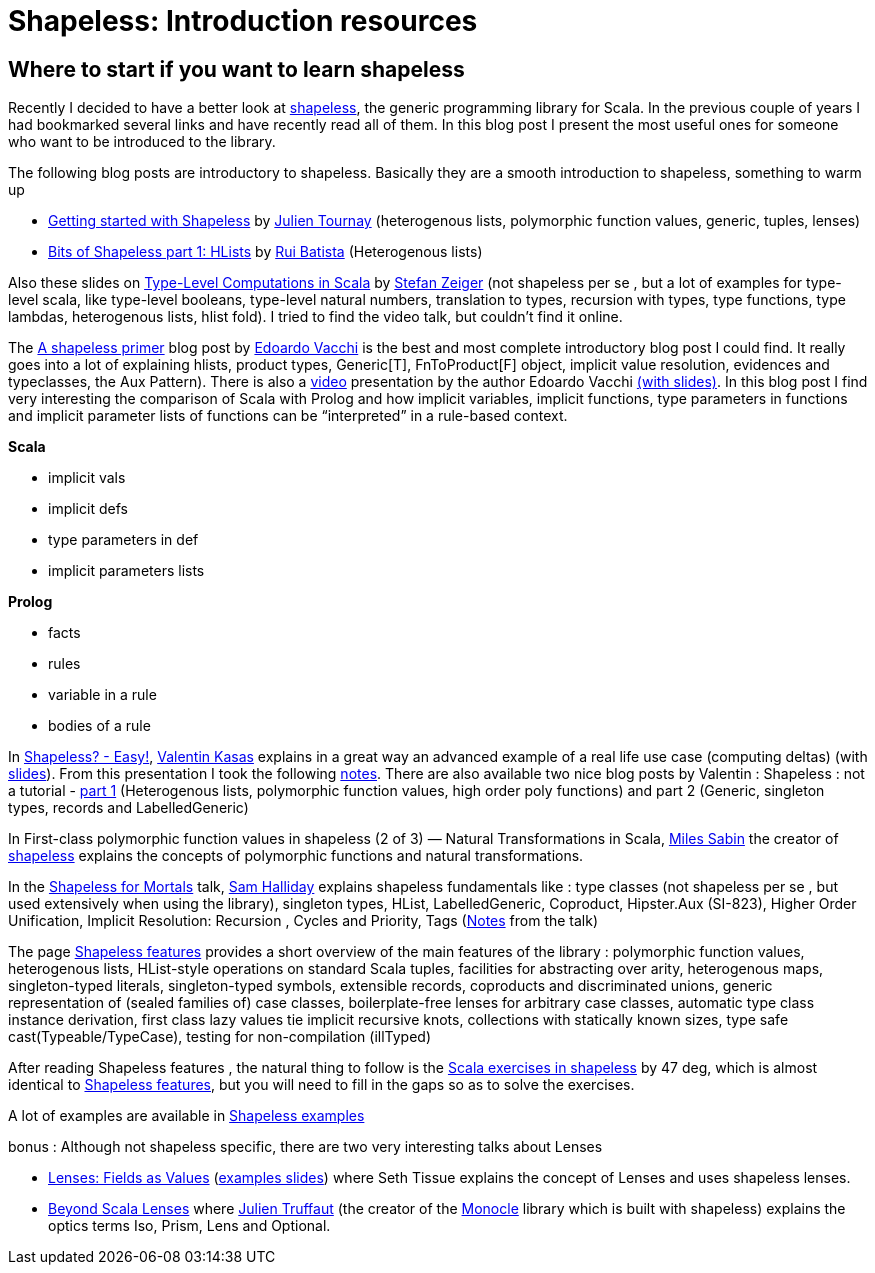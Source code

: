 = Shapeless: Introduction resources

:published_at: 2016-09-05
:hp-tags: shapeless

== Where to start if you want to learn shapeless

Recently I decided to have a better look at https://github.com/milessabin/shapeless[shapeless], the generic programming library for Scala. In the previous couple of years I had bookmarked several links and have recently read all of them. In this blog post I present the most useful ones for someone who want to be introduced to the library.

The following blog posts are introductory to shapeless. Basically they are a smooth introduction to shapeless, something to warm up

* https://jto.github.io/articles/getting-started-with-shapeless/[Getting started with Shapeless] by https://twitter.com/skaalf[Julien Tournay] (heterogenous lists, polymorphic function values, generic, tuples, lenses)
* https://enear.github.io/2016/04/05/bits-shapeless-1-hlists/[Bits of Shapeless part 1: HLists] by https://twitter.com/ragb[Rui Batista] (Heterogenous lists)

Also these slides on http://slick.lightbend.com/talks/scalaio2014/Type-Level_Computations.pdf[Type-Level Computations in Scala] by https://twitter.com/StefanZeiger[Stefan Zeiger] (not shapeless per se , but a lot of examples for type-level scala, like type-level booleans, type-level natural numbers, translation to types, recursion with types, type functions, type lambdas, heterogenous lists, hlist fold). I tried to find the video talk, but couldn’t find it online.

The https://rnduja.github.io/2016/01/19/a_shapeless_primer/[Α shapeless primer] blog post by https://twitter.com/evacchi[Edoardo Vacchi] is the best and most complete introductory blog post I could find. It really goes into a lot of explaining hlists, product types, Generic[T], FnToProduct[F] object, implicit value resolution, evidences and typeclasses, the Aux Pattern). There is also a https://rnduja.github.io/2015/10/07/scala-dependent-types/[video] presentation by the author Edoardo Vacchi https://speakerdeck.com/evacchi/be-like-water-scala-italy-2016[(with slides)]. In this blog post I find very interesting the comparison of Scala with Prolog and how implicit variables, implicit functions, type parameters in functions and implicit parameter lists of functions can be “interpreted” in a rule-based context.

*Scala* 

* implicit vals   
* implicit defs
* type parameters in def
* implicit parameters lists

*Prolog*

* facts
* rules
* variable in a rule
* bodies of a rule

In https://www.youtube.com/watch?v=JKaCCYZYBWo[Shapeless? - Easy!], https://twitter.com/valentinkasas[Valentin Kasas] explains in a great way an advanced example of a real life use case (computing deltas) (with https://twitter.com/valentinkasas[slides]). From this presentation I took the following http://harrylaou.com/scala/shapeless/deltas/[notes]. There are also available two nice blog posts by Valentin : Shapeless : not a tutorial - http://kanaka.io/blog/2015/11/09/shapeless-not-a-tutorial-part-1.html[part 1] (Heterogenous lists, polymorphic function values, high order poly functions) and part 2 (Generic, singleton types, records and LabelledGeneric)

In First-class polymorphic function values in shapeless (2 of 3) — Natural Transformations in Scala, https://twitter.com/milessabin[Miles Sabin] the creator of https://github.com/milessabin/shapeless[shapeless] explains the concepts of polymorphic functions and natural transformations.

In the https://github.com/fommil/shapeless-for-mortals[Shapeless for Mortals] talk, https://twitter.com/fommil[Sam Halliday] explains shapeless fundamentals like : type classes (not shapeless per se , but used extensively when using the library), singleton types, HList, LabelledGeneric, Coproduct, Hipster.Aux (SI-823), Higher Order Unification, Implicit Resolution: Recursion , Cycles and Priority, Tags (https://fommil.github.io/scalax15/scalax-shapeless-mortals-notes.html[Notes] from the talk)

The page https://github.com/milessabin/shapeless/wiki/Feature-overview:-shapeless-2.0.0[Shapeless features] provides a short overview of the main features of the library : polymorphic function values, heterogenous lists, HList-style operations on standard Scala tuples, facilities for abstracting over arity, heterogenous maps, singleton-typed literals, singleton-typed symbols, extensible records, coproducts and discriminated unions, generic representation of (sealed families of) case classes, boilerplate-free lenses for arbitrary case classes, automatic type class instance derivation, first class lazy values tie implicit recursive knots, collections with statically known sizes, type safe cast(Typeable/TypeCase), testing for non-compilation (illTyped)

After reading Shapeless features , the natural thing to follow is the https://www.scala-exercises.org/shapeless/polymorphic_function_values[Scala exercises in shapeless] by 47 deg, which is almost identical to https://github.com/milessabin/shapeless/wiki/Feature-overview:-shapeless-2.0.0[Shapeless features], but you will need to fill in the gaps so as to solve the exercises.

A lot of examples are available in https://github.com/milessabin/shapeless/tree/master/examples/src/main/scala/shapeless/examples[Shapeless examples]

bonus : Although not shapeless specific, there are two very interesting talks about Lenses

* https://github.com/milessabin/shapeless/tree/master/examples/src/main/scala/shapeless/examples[Lenses: Fields as Values] (https://github.com/SethTisue/lens-examples/tree/master/src/main/scala[examples slides]) where Seth Tissue explains the concept of Lenses and uses shapeless lenses.
* https://www.youtube.com/watch?v=6nyGVgGEKdA[Beyond Scala Lenses] where https://twitter.com/julientruffaut[Julien Truffaut] (the creator of the https://github.com/julien-truffaut/Monocle[Monocle] library which is built with shapeless) explains the optics terms  Iso, Prism, Lens and Optional.





